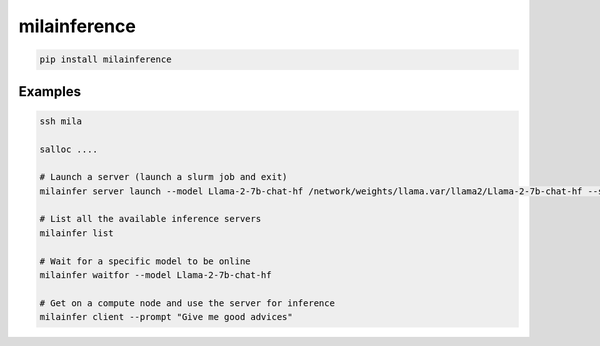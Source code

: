 milainference
=============================

|pypi| |py_versions| |codecov| |docs| |tests| |style|

.. |pypi| image:: https://img.shields.io/pypi/v/milainference.svg
    :target: https://pypi.python.org/pypi/milainference
    :alt: Current PyPi Version

.. |py_versions| image:: https://img.shields.io/pypi/pyversions/milainference.svg
    :target: https://pypi.python.org/pypi/milainference
    :alt: Supported Python Versions

.. |codecov| image:: https://codecov.io/gh/Delaunay/milainference/branch/master/graph/badge.svg?token=40Cr8V87HI
   :target: https://codecov.io/gh/Delaunay/milainference

.. |docs| image:: https://readthedocs.org/projects/milainference/badge/?version=latest
   :target:  https://milainference.readthedocs.io/en/latest/?badge=latest

.. |tests| image:: https://github.com/Delaunay/milainference/actions/workflows/test.yml/badge.svg?branch=master
   :target: https://github.com/Delaunay/milainference/actions/workflows/test.yml

.. |style| image:: https://github.com/Delaunay/milainference/actions/workflows/style.yml/badge.svg?branch=master
   :target: https://github.com/Delaunay/milainference/actions/workflows/style.yml



.. code-block:: bash

   pip install milainference


Examples
--------


.. code-block:: bash

   ssh mila

   salloc ....

   # Launch a server (launch a slurm job and exit)
   milainfer server launch --model Llama-2-7b-chat-hf /network/weights/llama.var/llama2/Llama-2-7b-chat-hf --sync --time=00:30:00

   # List all the available inference servers
   milainfer list

   # Wait for a specific model to be online
   milainfer waitfor --model Llama-2-7b-chat-hf

   # Get on a compute node and use the server for inference
   milainfer client --prompt "Give me good advices"
